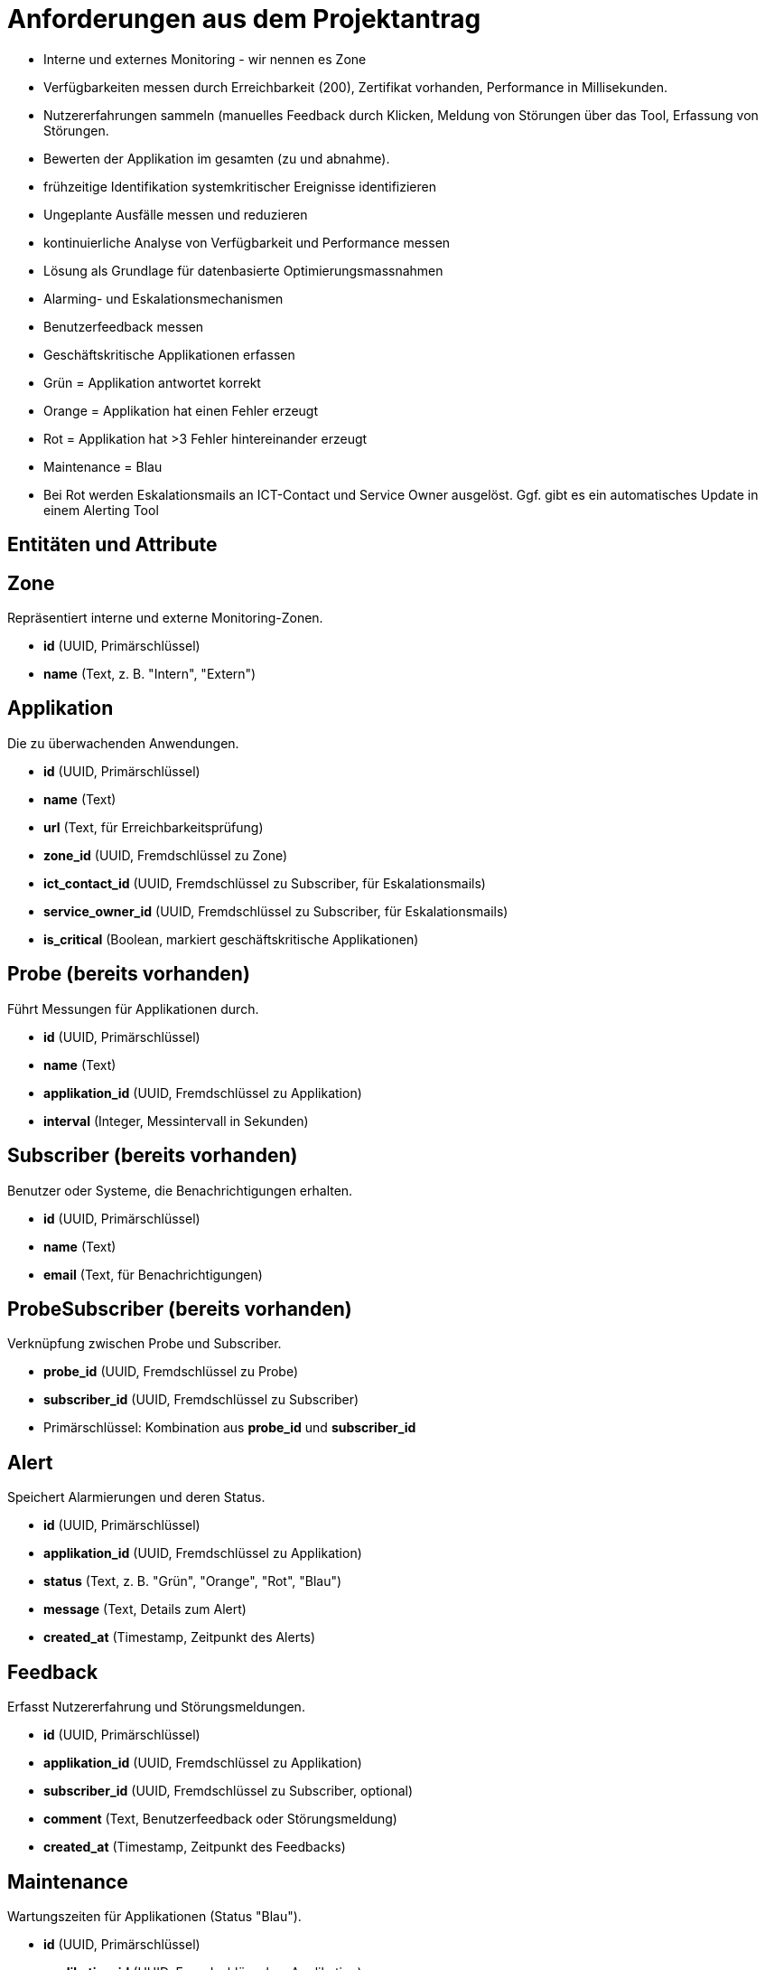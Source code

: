 = Anforderungen aus dem Projektantrag

- Interne und externes Monitoring - wir nennen es Zone
- Verfügbarkeiten messen durch Erreichbarkeit (200), Zertifikat vorhanden, Performance in Millisekunden.
- Nutzererfahrungen sammeln (manuelles Feedback durch Klicken, Meldung von Störungen über das Tool, Erfassung von Störungen.
- Bewerten der Applikation im gesamten (zu und abnahme).
- frühzeitige Identifikation systemkritischer Ereignisse identifizieren
- Ungeplante Ausfälle messen und reduzieren
- kontinuierliche Analyse von Verfügbarkeit und Performance messen
- Lösung als Grundlage für datenbasierte Optimierungsmassnahmen
- Alarming- und Eskalationsmechanismen
- Benutzerfeedback messen
- Geschäftskritische Applikationen erfassen
- Grün = Applikation antwortet korrekt
- Orange = Applikation hat einen Fehler erzeugt
- Rot = Applikation hat >3 Fehler hintereinander erzeugt
- Maintenance = Blau
- Bei Rot werden Eskalationsmails an ICT-Contact und Service Owner ausgelöst. Ggf. gibt es ein automatisches Update in einem Alerting Tool

== Entitäten und Attribute

== Zone
Repräsentiert interne und externe Monitoring-Zonen.

- *id* (UUID, Primärschlüssel)
- *name* (Text, z. B. "Intern", "Extern")

== Applikation
Die zu überwachenden Anwendungen.

- *id* (UUID, Primärschlüssel)
- *name* (Text)
- *url* (Text, für Erreichbarkeitsprüfung)
- *zone_id* (UUID, Fremdschlüssel zu Zone)
- *ict_contact_id* (UUID, Fremdschlüssel zu Subscriber, für Eskalationsmails)
- *service_owner_id* (UUID, Fremdschlüssel zu Subscriber, für Eskalationsmails)
- *is_critical* (Boolean, markiert geschäftskritische Applikationen)

== Probe (bereits vorhanden)
Führt Messungen für Applikationen durch.

- *id* (UUID, Primärschlüssel)
- *name* (Text)
- *applikation_id* (UUID, Fremdschlüssel zu Applikation)
- *interval* (Integer, Messintervall in Sekunden)

== Subscriber (bereits vorhanden)
Benutzer oder Systeme, die Benachrichtigungen erhalten.

- *id* (UUID, Primärschlüssel)
- *name* (Text)
- *email* (Text, für Benachrichtigungen)

== ProbeSubscriber (bereits vorhanden)
Verknüpfung zwischen Probe und Subscriber.

- *probe_id* (UUID, Fremdschlüssel zu Probe)
- *subscriber_id* (UUID, Fremdschlüssel zu Subscriber)
- Primärschlüssel: Kombination aus *probe_id* und *subscriber_id*

== Alert
Speichert Alarmierungen und deren Status.

- *id* (UUID, Primärschlüssel)
- *applikation_id* (UUID, Fremdschlüssel zu Applikation)
- *status* (Text, z. B. "Grün", "Orange", "Rot", "Blau")
- *message* (Text, Details zum Alert)
- *created_at* (Timestamp, Zeitpunkt des Alerts)

== Feedback
Erfasst Nutzererfahrung und Störungsmeldungen.

- *id* (UUID, Primärschlüssel)
- *applikation_id* (UUID, Fremdschlüssel zu Applikation)
- *subscriber_id* (UUID, Fremdschlüssel zu Subscriber, optional)
- *comment* (Text, Benutzerfeedback oder Störungsmeldung)
- *created_at* (Timestamp, Zeitpunkt des Feedbacks)

== Maintenance
Wartungszeiten für Applikationen (Status "Blau").

- *id* (UUID, Primärschlüssel)
- *applikation_id* (UUID, Fremdschlüssel zu Applikation)
- *start_time* (Timestamp, Beginn der Wartung)
- *end_time* (Timestamp, Ende der Wartung)
- *description* (Text, optional)

== Measurement
Speichert Messergebnisse zur Verfügbarkeit und Performance.

- *id* (UUID, Primärschlüssel)
- *probe_id* (UUID, Fremdschlüssel zu Probe)
- *timestamp* (Timestamp, Zeitpunkt der Messung)
- *status_code* (Integer, z. B. HTTP 200 für Erreichbarkeit)
- *response_time* (Float, Antwortzeit in Millisekunden)
- *certificate_valid* (Boolean, Zertifikat vorhanden und gültig)

== ErrorLog
Protokolliert ungeplante Ausfälle und Fehler.

- *id* (UUID, Primärschlüssel)
- *applikation_id* (UUID, Fremdschlüssel zu Applikation)
- *timestamp* (Timestamp, Zeitpunkt des Fehlers)
- *error_message* (Text, Details zum Fehler)

== Beziehungen zwischen Entitäten

- *Zone → Applikation (1:n)*: Eine Zone kann mehrere Applikationen haben.
- *Applikation → Probe (1:n)*: Eine Applikation wird von mehreren Probes überwacht.
- *Applikation → Alert (1:n)*: Eine Applikation kann mehrere Alerts auslösen.
- *Applikation → Feedback (1:n)*: Eine Applikation kann mehrere Feedback-Einträge haben.
- *Applikation → Maintenance (1:n)*: Eine Applikation kann mehrere Wartungsfenster haben.
- *Applikation → ICT Contact und Service Owner (jeweils 1:1)*: Beide sind Subscriber.
- *Probe → ProbeSubscriber (1:n)*: Eine Probe kann mehrere Subscriber haben.
- *Subscriber → ProbeSubscriber (1:n)*: Ein Subscriber kann mehreren Probes zugeordnet sein.
- *Probe → Measurement (1:n)*: Eine Probe erzeugt mehrere Messungen.

== Erfüllung der Anforderungen

- *Interne und externe Zonen*: Durch die Zone-Tabelle abgebildet.
- *Verfügbarkeit und Performance messen*: Measurement speichert Statuscode (z. B. 200), Antwortzeit und Zertifikatsstatus.
- *Nutzererfahrung sammeln*: Feedback ermöglicht Kommentare und Störungsmeldungen.
- *Bewertung der Applikation*: Durch Analyse von Measurement und Feedback möglich.
- *Frühzeitige Identifikation kritischer Ereignisse*: Alert mit Status "Rot" bei >3 Fehlern, unterstützt durch ErrorLog.
- *Ungeplante Ausfälle messen*: ErrorLog protokolliert Fehlerdetails.
- *Kontinuierliche Analyse*: Measurement liefert Daten für Verfügbarkeit und Performance.
- *Datenbasierte Optimierung*: Alle Tabellen bieten Grundlagen für Analysen.

== Alarmierungs- und Eskalationsmechanismen

- *Status in Alert*: Grün (korrekt), Orange (1 Fehler), Rot (>3 Fehler), Blau (Wartung).
- Bei "Rot" werden Eskalationsmails an *ict_contact_id* und *service_owner_id* gesendet (via Trigger oder Anwendungslogik).
- *Benutzerfeedback messen*: Via Feedback-Tabelle.
- *Geschäftskritische Applikationen*: *is_critical* in Applikation.

== Prometheus-Konfiguration

Template beschreibung kommt.


.Ausgabe als YAML
[source,yaml]
----
- job_name: '<probe_name>'
  static_configs:
    - targets: ['<applikation_url>']
----

Optional kann eine separate Tabelle *PrometheusConfig* erstellt werden:

- *id* (UUID, Primärschlüssel)
- *probe_id* (UUID, Fremdschlüssel zu Probe)
- *config* (Text, YAML/JSON für Prometheus)

== Zusammenfassung

Das Datenmodell besteht aus den Tabellen *Zone*, *Applikation*, *Probe*, *Subscriber*, *ProbeSubscriber*, *Alert*, *Feedback*, *Maintenance*, *Measurement* und *ErrorLog*. Es erfüllt alle Anforderungen des Monitoring-Systems, inklusive Verfügbarkeitsmessung, Alarmierung, Nutzerfeedback und der Generierung von Prometheus-Konfigurationen.



== Datenbankmodell für Monitoring-System

Dieses Dokument beschreibt das Datenbankmodell für das Monitoring-System in PostgreSQL, inklusive Tabellen, Primär- und Fremdschlüssel sowie Beispiel-Datensätzen.

== Tabellenübersicht

|===
| Tabelle          | Beschreibung                              | Primärschlüssel | Fremdschlüssel
| `zone`           | Interne und externe Monitoring-Zonen      | `id`            | -
| `subscriber`     | Benutzer für Benachrichtigungen           | `id`            | -
| `applikation`    | Zu überwachende Anwendungen              | `id`            | `zone_id`, `ict_contact_id`, `service_owner_id`
| `probe`          | Messungen für Applikationen              | `id`            | `applikation_id`
| `probe_subscriber` | Verknüpfung Probe-Subscriber            | `probe_id`, `subscriber_id` | `probe_id`, `subscriber_id`
| `alert`          | Alarmierungen und Status                 | `id`            | `applikation_id`
| `feedback`       | Nutzerfeedback und Störungsmeldungen     | `id`            | `applikation_id`, `subscriber_id`
| `maintenance`    | Wartungsfenster                          | `id`            | `applikation_id`
| `measurement`    | Messergebnisse                           | `id`            | `probe_id`
| `error_log`      | Fehlerprotokoll                          | `id`            | `applikation_id`
|===

== Entity-Relationship-Diagramm (ERD)

Das folgende Diagramm zeigt die Beziehungen zwischen den Entitäten. Es wird in PlantUML-Syntax geschrieben und kann mit entsprechenden Tools (z. B. AsciiDoc-Plugins) gerendert werden.

[plantuml, format="png", id="erd"]
----
@startuml
entity "zone" {
  *id: UUID <<PK>>
  --
  name: TEXT
}

entity "subscriber" {
  *id: UUID <<PK>>
  --
  name: TEXT
  email: TEXT
}

entity "applikation" {
  *id: UUID <<PK>>
  --
  name: TEXT
  url: TEXT
  zone_id: UUID <<FK>>
  ict_contact_id: UUID <<FK>>
  service_owner_id: UUID <<FK>>
  is_critical: BOOLEAN
}

entity "probe" {
  *id: UUID <<PK>>
  --
  name: TEXT
  applikation_id: UUID <<FK>>
  interval: INTEGER
}

entity "probe_subscriber" {
  *probe_id: UUID <<PK,FK>>
  *subscriber_id: UUID <<PK,FK>>
}

entity "alert" {
  *id: UUID <<PK>>
  --
  applikation_id: UUID <<FK>>
  status: TEXT
  message: TEXT
  created_at: TIMESTAMP
}

entity "feedback" {
  *id: UUID <<PK>>
  --
  applikation_id: UUID <<FK>>
  subscriber_id: UUID <<FK>>
  comment: TEXT
  created_at: TIMESTAMP
}

entity "maintenance" {
  *id: UUID <<PK>>
  --
  applikation_id: UUID <<FK>>
  start_time: TIMESTAMP
  end_time: TIMESTAMP
  description: TEXT
}

entity "measurement" {
  *id: UUID <<PK>>
  --
  probe_id: UUID <<FK>>
  timestamp: TIMESTAMP
  status_code: INTEGER
  response_time: FLOAT
  certificate_valid: BOOLEAN
}

entity "error_log" {
  *id: UUID <<PK>>
  --
  applikation_id: UUID <<FK>>
  timestamp: TIMESTAMP
  error_message: TEXT
}

zone ||--o{ applikation
subscriber ||--o{ applikation : ict_contact
subscriber ||--o{ applikation : service_owner
applikation ||--o{ probe
probe ||--o{ probe_subscriber
subscriber ||--o{ probe_subscriber
applikation ||--o{ alert
applikation ||--o{ feedback
subscriber ||--o{ feedback
applikation ||--o{ maintenance
probe ||--o{ measurement
applikation ||--o{ error_log

@enduml
----


